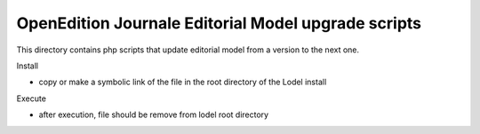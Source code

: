 OpenEdition Journale Editorial Model upgrade scripts 
===========================================================================


This directory contains php scripts that update editorial model from a version to the next one.

Install

- copy or make a symbolic link of the file in the root directory of the Lodel install

Execute

.. code:sh

   cd PATH_TO_ROOT_LODEL_DIRECTORY
   php upgrade_X.X.X_to_Y.Y.Y.php mysite # update the site "mysite"
   # or 
   php upgrade_X.X.X_to_Y.Y.Y.php all # update all sites (excepted site listed in the array $exclude definied in the php file)

- after execution, file should be remove from lodel root directory


